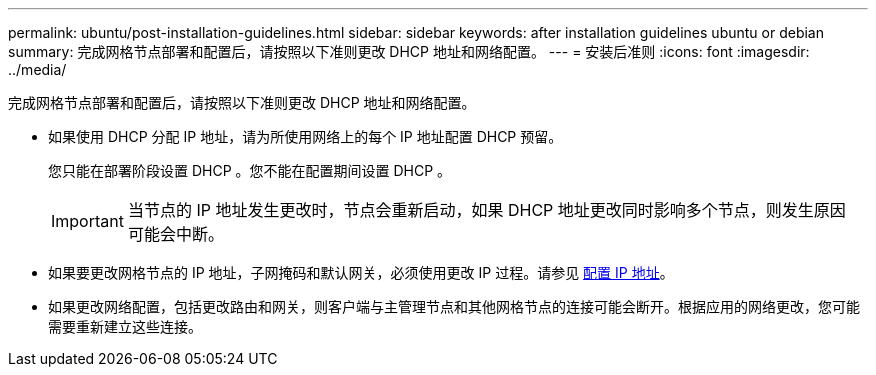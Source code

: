 ---
permalink: ubuntu/post-installation-guidelines.html 
sidebar: sidebar 
keywords: after installation guidelines ubuntu or debian 
summary: 完成网格节点部署和配置后，请按照以下准则更改 DHCP 地址和网络配置。 
---
= 安装后准则
:icons: font
:imagesdir: ../media/


[role="lead"]
完成网格节点部署和配置后，请按照以下准则更改 DHCP 地址和网络配置。

* 如果使用 DHCP 分配 IP 地址，请为所使用网络上的每个 IP 地址配置 DHCP 预留。
+
您只能在部署阶段设置 DHCP 。您不能在配置期间设置 DHCP 。

+

IMPORTANT: 当节点的 IP 地址发生更改时，节点会重新启动，如果 DHCP 地址更改同时影响多个节点，则发生原因 可能会中断。

* 如果要更改网格节点的 IP 地址，子网掩码和默认网关，必须使用更改 IP 过程。请参见 xref:../maintain/configuring-ip-addresses.adoc[配置 IP 地址]。
* 如果更改网络配置，包括更改路由和网关，则客户端与主管理节点和其他网格节点的连接可能会断开。根据应用的网络更改，您可能需要重新建立这些连接。

